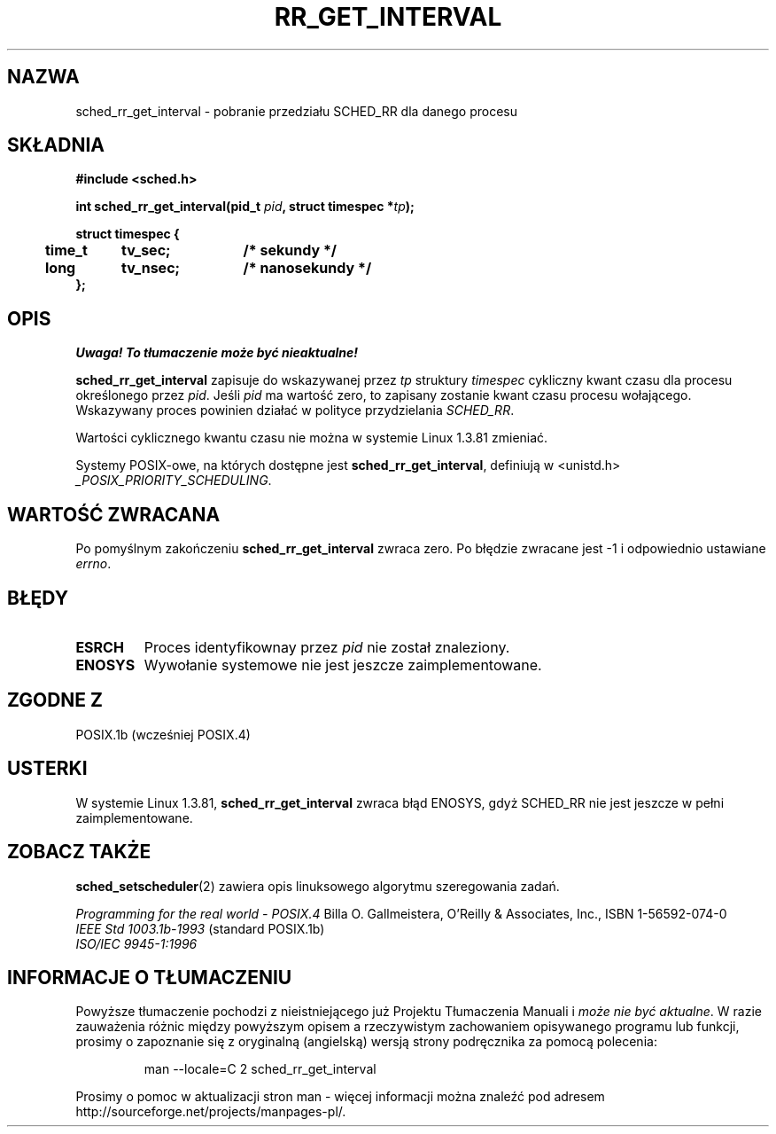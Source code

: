 .\" Hey Emacs! This file is -*- nroff -*- source.
.\"
.\" 1999 PTM Przemek Borys
.\"
.\" Copyright (C) Tom Bjorkholm & Markus Kuhn, 1996
.\"
.\" This is free documentation; you can redistribute it and/or
.\" modify it under the terms of the GNU General Public License as
.\" published by the Free Software Foundation; either version 2 of
.\" the License, or (at your option) any later version.
.\"
.\" The GNU General Public License's references to "object code"
.\" and "executables" are to be interpreted as the output of any
.\" document formatting or typesetting system, including
.\" intermediate and printed output.
.\"
.\" This manual is distributed in the hope that it will be useful,
.\" but WITHOUT ANY WARRANTY; without even the implied warranty of
.\" MERCHANTABILITY or FITNESS FOR A PARTICULAR PURPOSE.  See the
.\" GNU General Public License for more details.
.\"
.\" You should have received a copy of the GNU General Public
.\" License along with this manual; if not, write to the Free
.\" Software Foundation, Inc., 59 Temple Place, Suite 330, Boston, MA 02111,
.\" USA.
.\"
.\" 1996-04-01 Tom Bjorkholm <tomb@mydata.se>
.\"            First version written
.\" 1996-04-10 Markus Kuhn <mskuhn@cip.informatik.uni-erlangen.de>
.\"            revision
.\"
.TH RR_GET_INTERVAL 2 1996-04-10 "Linux 1.3.81" "Podręcznik programisty Linuksa"
.SH NAZWA
sched_rr_get_interval  \- pobranie przedziału SCHED_RR dla danego procesu
.SH SKŁADNIA
.B #include <sched.h>
.sp
\fBint sched_rr_get_interval(pid_t \fIpid\fB, struct timespec *\fItp\fB);
.sp
.nf
.ta 4n 12n 24n
\fBstruct timespec {
	time_t	tv_sec;	/* sekundy */
	long	tv_nsec;	/* nanosekundy */
};
.ta
.fi
.SH OPIS
\fI Uwaga! To tłumaczenie może być nieaktualne!\fP
.PP
.B sched_rr_get_interval 
zapisuje do wskazywanej przez \fItp\fR struktury \fItimespec\fR cykliczny
kwant czasu dla procesu określonego przez \fIpid\fR. Jeśli \fIpid\fR ma
wartość zero, to zapisany zostanie kwant czasu procesu wołającego.
Wskazywany proces powinien działać w polityce przydzielania
.IR SCHED_RR .

Wartości cyklicznego kwantu czasu nie można w systemie Linux 1.3.81 zmieniać.

Systemy POSIX-owe, na których dostępne jest
.BR sched_rr_get_interval ,
definiują w <unistd.h>
.IR _POSIX_PRIORITY_SCHEDULING .

.SH "WARTOŚĆ ZWRACANA"
Po pomyślnym zakończeniu
.B sched_rr_get_interval
zwraca zero.
Po błędzie zwracane jest \-1 i odpowiednio ustawiane
.IR errno .
.SH BŁĘDY
.TP
.B ESRCH
Proces identyfikownay przez \fIpid\fR nie został znaleziony.
.TP
.B ENOSYS
Wywołanie systemowe nie jest jeszcze zaimplementowane.
.SH "ZGODNE Z"
POSIX.1b (wcześniej POSIX.4)
.SH USTERKI
W systemie Linux 1.3.81, \fBsched_rr_get_interval\fR zwraca błąd ENOSYS,
gdyż SCHED_RR nie jest jeszcze w pełni zaimplementowane.
.SH "ZOBACZ TAKŻE"
.BR sched_setscheduler (2)
zawiera opis linuksowego algorytmu szeregowania zadań.
.PP
.I Programming for the real world \- POSIX.4
Billa O. Gallmeistera, O'Reilly & Associates, Inc., ISBN 1-56592-074-0
.br
.I IEEE Std 1003.1b-1993
(standard POSIX.1b)
.br
.I ISO/IEC 9945-1:1996
.SH "INFORMACJE O TŁUMACZENIU"
Powyższe tłumaczenie pochodzi z nieistniejącego już Projektu Tłumaczenia Manuali i 
\fImoże nie być aktualne\fR. W razie zauważenia różnic między powyższym opisem
a rzeczywistym zachowaniem opisywanego programu lub funkcji, prosimy o zapoznanie 
się z oryginalną (angielską) wersją strony podręcznika za pomocą polecenia:
.IP
man \-\-locale=C 2 sched_rr_get_interval
.PP
Prosimy o pomoc w aktualizacji stron man \- więcej informacji można znaleźć pod
adresem http://sourceforge.net/projects/manpages\-pl/.
